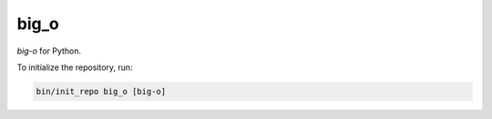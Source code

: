 ********************
big_o
********************

*big-o* for Python.

To initialize the repository, run:

.. code-block:: shell

   bin/init_repo big_o [big-o]
